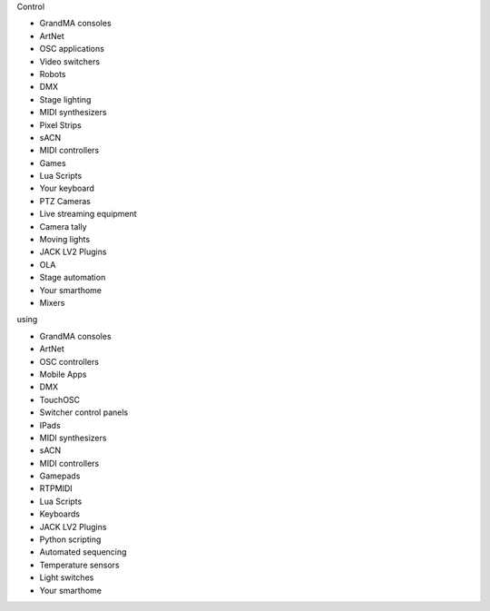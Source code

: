 .. container:: animation-container

	.. container:: saying

		Control

	.. container:: moving-block first

		.. raw:: html

			<div class="box"></div>


		.. container:: list list-from

			* GrandMA consoles
			* ArtNet
			* OSC applications
			* Video switchers
			* Robots
			* DMX
			* Stage lighting
			* MIDI synthesizers
			* Pixel Strips
			* sACN
			* MIDI controllers
			* Games
			* Lua Scripts
			* Your keyboard
			* PTZ Cameras
			* Live streaming equipment
			* Camera tally
			* Moving lights
			* JACK LV2 Plugins
			* OLA
			* Stage automation
			* Your smarthome
			* Mixers

		.. raw:: html

			<div class="bg-dark"></div>

	.. container:: saying

		using

	.. container:: moving-block second

		.. raw:: html

			<div class="box"></div>

		.. container:: list list-to

			* GrandMA consoles
			* ArtNet
			* OSC controllers
			* Mobile Apps
			* DMX
			* TouchOSC
			* Switcher control panels
			* IPads
			* MIDI synthesizers
			* sACN
			* MIDI controllers
			* Gamepads
			* RTPMIDI
			* Lua Scripts
			* Keyboards
			* JACK LV2 Plugins
			* Python scripting
			* Automated sequencing
			* Temperature sensors
			* Light switches
			* Your smarthome

		.. raw:: html

			<div class="bg-dark"></div>



